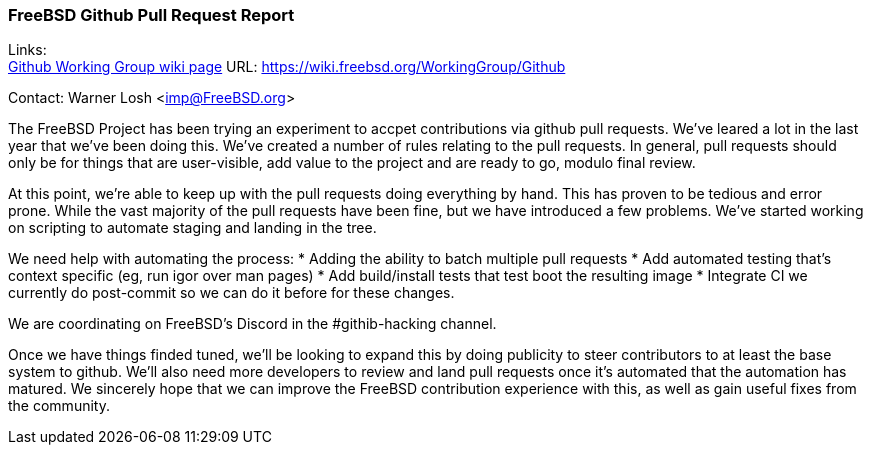 === FreeBSD Github Pull Request Report

Links: +
link:https://wiki.freebsd.org/WorkingGroup/Github[Github Working Group wiki page] URL: link:https://wiki.freebsd.org/WorkingGroup/Github[]

Contact: Warner Losh <imp@FreeBSD.org>

The FreeBSD Project has been trying an experiment to accpet contributions via github pull requests.
We've leared a lot in the last year that we've been doing this.
We've created a number of rules relating to the pull requests.
In general, pull requests should only be for things that are user-visible, add value to the project and are ready to go, modulo final review.

At this point, we're able to keep up with the pull requests doing everything by hand.
This has proven to be tedious and error prone.
While the vast majority of the pull requests have been fine, but we have introduced a few problems.
We've started working on scripting to automate staging and landing in the tree.

We need help with automating the process:
* Adding the ability to batch multiple pull requests
* Add automated testing that's context specific (eg, run igor over man pages)
* Add build/install tests that test boot the resulting image
* Integrate CI we currently do post-commit so we can do it before for these changes.

We are coordinating on FreeBSD's Discord in the #githib-hacking channel.

Once we have things finded tuned, we'll be looking to expand this by doing publicity to steer contributors to at least the base system to github.
We'll also need more developers to review and land pull requests once it's automated that the automation has matured.
We sincerely hope that we can improve the FreeBSD contribution experience with this, as well as gain useful fixes from the community.
